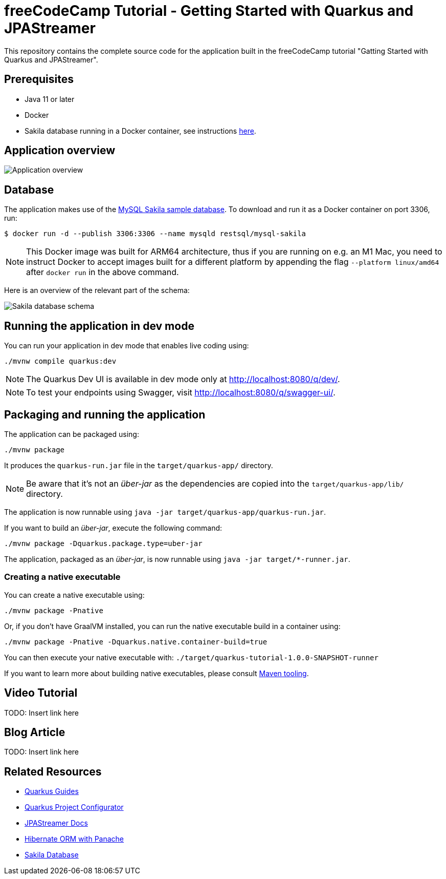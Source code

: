 = freeCodeCamp Tutorial - Getting Started with Quarkus and JPAStreamer

This repository contains the complete source code for the application built in the freeCodeCamp tutorial "Gatting Started with Quarkus and JPAStreamer".

== Prerequisites
- Java 11 or later
- Docker
- Sakila database running in a Docker container, see instructions xref:database[here].

== Application overview
image::application.png[Application overview]

[#database]
== Database
The application makes use of the link:https://dev.mysql.com/doc/sakila/en/[MySQL Sakila sample database]. To download and run it as a Docker container on port 3306, run: 

[shell script]
----
$ docker run -d --publish 3306:3306 --name mysqld restsql/mysql-sakila
----

NOTE: This Docker image was built for ARM64 architecture, thus if you are running on e.g. an M1 Mac, you need to instruct Docker to accept images built for a different platform by appending the flag `--platform linux/amd64` after `docker run` in the above command. 

Here is an overview of the relevant part of the schema: 

image::schema.png[Sakila database schema]

== Running the application in dev mode
You can run your application in dev mode that enables live coding using:

[source, shell]
----
./mvnw compile quarkus:dev
----

NOTE: The Quarkus Dev UI is available in dev mode only at link:http://localhost:8080/q/dev/[http://localhost:8080/q/dev/].

NOTE: To test your endpoints using Swagger, visit link:http://localhost:8080/q/swagger-ui/[http://localhost:8080/q/swagger-ui/].

== Packaging and running the application
The application can be packaged using:

[source, shell]
----
./mvnw package
----

It produces the `quarkus-run.jar` file in the `target/quarkus-app/` directory.

NOTE: Be aware that it’s not an _über-jar_ as the dependencies are copied into the `target/quarkus-app/lib/` directory.

The application is now runnable using `java -jar target/quarkus-app/quarkus-run.jar`.

If you want to build an _über-jar_, execute the following command:

[source, shell]
----
./mvnw package -Dquarkus.package.type=uber-jar
----

The application, packaged as an _über-jar_, is now runnable using `java -jar target/*-runner.jar`.

=== Creating a native executable

You can create a native executable using: 

[source, shell]
----
./mvnw package -Pnative
----

Or, if you don't have GraalVM installed, you can run the native executable build in a container using: 

[source, shell]
----
./mvnw package -Pnative -Dquarkus.native.container-build=true
----

You can then execute your native executable with: `./target/quarkus-tutorial-1.0.0-SNAPSHOT-runner`

If you want to learn more about building native executables, please consult link:https://quarkus.io/guides/maven-tooling[Maven tooling].

== Video Tutorial 
TODO: Insert link here

== Blog Article
TODO: Insert link here

== Related Resources
- link:https://quarkus.io/guides/[Quarkus Guides]
- link:https://code.quarkus.io/[Quarkus Project Configurator]
- link:https://speedment.github.io/jpa-streamer/jpa-streamer/latest[JPAStreamer Docs]
- link:https://quarkus.io/guides/hibernate-orm-panache[Hibernate ORM with Panache] 
- link:https://dev.mysql.com/doc/sakila/en/[Sakila Database] 

